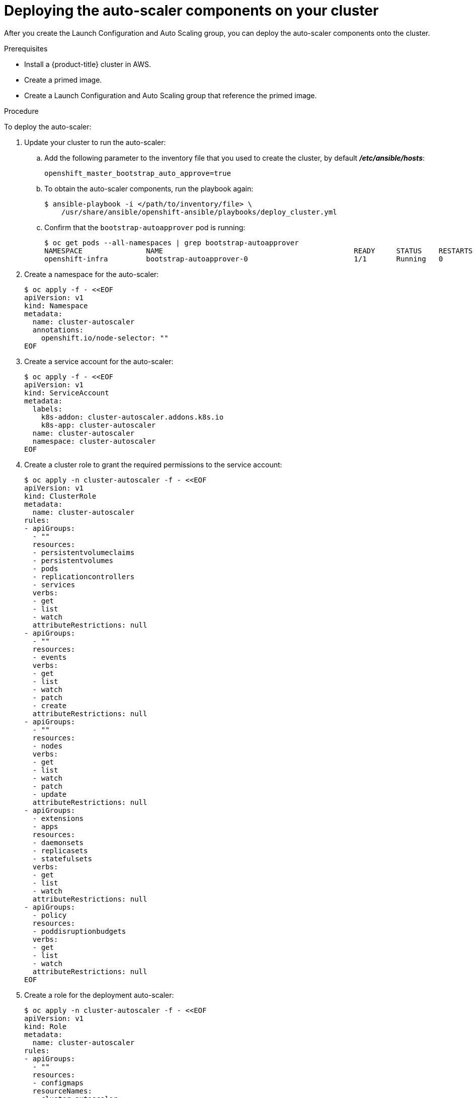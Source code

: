 // Module included in the following assemblies:
//
// * admin_guide/cluster-autoscaler.adoc

[id='deploying-cluster-auto-scaler-{context}']
= Deploying the auto-scaler components on your cluster

After you create the Launch Configuration and Auto Scaling group, you can deploy
the auto-scaler components onto the cluster.

.Prerequisites

* Install a {product-title} cluster in AWS.
* Create a primed image.
* Create a Launch Configuration and Auto Scaling group that reference the primed
image.

.Procedure
To deploy the auto-scaler:

. Update your cluster to run the auto-scaler:
.. Add the following parameter to the inventory file that you used to create the
cluster, by default *_/etc/ansible/hosts_*:
+
----
openshift_master_bootstrap_auto_approve=true
----

.. To obtain the auto-scaler components, run the playbook again:
+
----
$ ansible-playbook -i </path/to/inventory/file> \
    /usr/share/ansible/openshift-ansible/playbooks/deploy_cluster.yml
----

.. Confirm that the `bootstrap-autoapprover` pod is running:
+
----
$ oc get pods --all-namespaces | grep bootstrap-autoapprover
NAMESPACE               NAME                                             READY     STATUS    RESTARTS   AGE
openshift-infra         bootstrap-autoapprover-0                         1/1       Running   0  
----

. Create a namespace for the auto-scaler:
+
[source,bash]
----
$ oc apply -f - <<EOF
apiVersion: v1
kind: Namespace
metadata:
  name: cluster-autoscaler
  annotations:
    openshift.io/node-selector: ""
EOF
----

. Create a service account for the auto-scaler:
+
[source,shell]
----
$ oc apply -f - <<EOF
apiVersion: v1
kind: ServiceAccount
metadata:
  labels:
    k8s-addon: cluster-autoscaler.addons.k8s.io
    k8s-app: cluster-autoscaler
  name: cluster-autoscaler
  namespace: cluster-autoscaler
EOF
----

. Create a cluster role to grant the required permissions to the service
account:
+
[source,shell]
----
$ oc apply -n cluster-autoscaler -f - <<EOF
apiVersion: v1
kind: ClusterRole
metadata:
  name: cluster-autoscaler
rules:
- apiGroups:
  - ""
  resources:
  - persistentvolumeclaims
  - persistentvolumes
  - pods
  - replicationcontrollers
  - services
  verbs:
  - get
  - list
  - watch
  attributeRestrictions: null
- apiGroups:
  - ""
  resources:
  - events
  verbs:
  - get
  - list
  - watch
  - patch
  - create
  attributeRestrictions: null
- apiGroups:
  - ""
  resources:
  - nodes
  verbs:
  - get
  - list
  - watch
  - patch
  - update
  attributeRestrictions: null
- apiGroups:
  - extensions
  - apps
  resources:
  - daemonsets
  - replicasets
  - statefulsets
  verbs:
  - get
  - list
  - watch
  attributeRestrictions: null
- apiGroups:
  - policy
  resources:
  - poddisruptionbudgets
  verbs:
  - get
  - list
  - watch
  attributeRestrictions: null
EOF
----

. Create a role for the deployment auto-scaler:
+
[source,shell]
----
$ oc apply -n cluster-autoscaler -f - <<EOF
apiVersion: v1
kind: Role
metadata:
  name: cluster-autoscaler
rules:
- apiGroups:
  - ""
  resources:
  - configmaps
  resourceNames:
  - cluster-autoscaler
  - cluster-autoscaler-status
  verbs:
  - create
  - get
  - patch
  - update
  attributeRestrictions: null
- apiGroups:
  - ""
  resources:
  - configmaps
  verbs:
  - create
  attributeRestrictions: null
- apiGroups:
  - ""
  resources:
  - events
  verbs:
  - create
  attributeRestrictions: null
EOF
----

. Create a *_creds_* file to store AWS credentials for the auto-scaler:
+
[source,shell]
----
cat <<EOF > creds
[default]
aws_access_key_id = your-aws-access-key-id
aws_secret_access_key = your-aws-secret-access-key
EOF
----
+
The auto-scaler uses these credentials to launch new instances.

. Create the a secret that contains the AWS credentials:
+
[source,shell]
----
$ oc create secret -n cluster-autoscaler generic autoscaler-credentials --from-file=creds
----
+
The auto-scaler uses this secret to launch instances within AWS.

. Create and grant cluster-reader role to the `cluster-autoscaler` 
service account that you created:
+
[source,shell]
----
$ oc adm policy add-cluster-role-to-user cluster-autoscaler system:serviceaccount:cluster-autoscaler:cluster-autoscaler -n cluster-autoscaler

$ oc adm policy add-role-to-user cluster-autoscaler system:serviceaccount:cluster-autoscaler:cluster-autoscaler --role-namespace cluster-autoscaler -n cluster-autoscaler

$ oc adm policy add-cluster-role-to-user cluster-reader system:serviceaccount:cluster-autoscaler:cluster-autoscaler -n cluster-autoscaler
----

. Deploy the cluster auto-scaler:
+
[source,shell]
----
$ oc apply -n cluster-autoscaler -f - <<EOF
apiVersion: apps/v1
kind: Deployment
metadata:
  labels:
    app: cluster-autoscaler
  name: cluster-autoscaler
  namespace: cluster-autoscaler
spec:
  replicas: 1
  selector:
    matchLabels:
      app: cluster-autoscaler
      role: infra
  template:
    metadata:
      labels:
	app: cluster-autoscaler
	role: infra
    spec:
      containers:
      - args:
	- /bin/cluster-autoscaler
	- --alsologtostderr
	- --v=4
	- --skip-nodes-with-local-storage=False
	- --leader-elect-resource-lock=configmaps
	- --namespace=cluster-autoscaler
	- --cloud-provider=aws
	- --nodes=0:6:mycluster-ASG
	env:
	- name: AWS_REGION
	  value: us-east-1
	- name: AWS_SHARED_CREDENTIALS_FILE
	  value: /var/run/secrets/aws-creds/creds
ifdef::openshift-enterprise[]
	image: registry.redhat.io/openshift3/ose-cluster-autoscaler:v3.11.0
endif::[]
ifdef::openshift-origin[]
	image: docker.io/openshift/origin-cluster-autoscaler:v3.11.0
endif::[]
	name: autoscaler
	volumeMounts:
	- mountPath: /var/run/secrets/aws-creds
	  name: aws-creds
	  readOnly: true
      dnsPolicy: ClusterFirst
      nodeSelector:
	node-role.kubernetes.io/infra: "true"
      serviceAccountName: cluster-autoscaler
      terminationGracePeriodSeconds: 30
      volumes:
      - name: aws-creds
	secret:
	  defaultMode: 420
	  secretName: autoscaler-credentials
EOF
----
